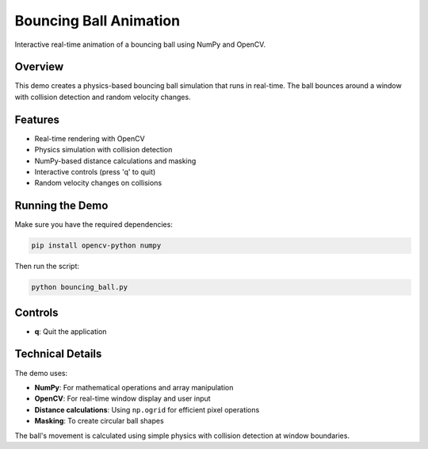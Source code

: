 Bouncing Ball Animation
======================

Interactive real-time animation of a bouncing ball using NumPy and OpenCV.

Overview
--------

This demo creates a physics-based bouncing ball simulation that runs in real-time. The ball bounces around a window with collision detection and random velocity changes.

Features
--------

- Real-time rendering with OpenCV
- Physics simulation with collision detection
- NumPy-based distance calculations and masking
- Interactive controls (press 'q' to quit)
- Random velocity changes on collisions

Running the Demo
----------------

Make sure you have the required dependencies:

.. code-block:: bash

   pip install opencv-python numpy

Then run the script:

.. code-block:: bash

   python bouncing_ball.py

Controls
--------

- **q**: Quit the application

Technical Details
-----------------

The demo uses:

- **NumPy**: For mathematical operations and array manipulation
- **OpenCV**: For real-time window display and user input
- **Distance calculations**: Using ``np.ogrid`` for efficient pixel operations
- **Masking**: To create circular ball shapes

The ball's movement is calculated using simple physics with collision detection at window boundaries.
